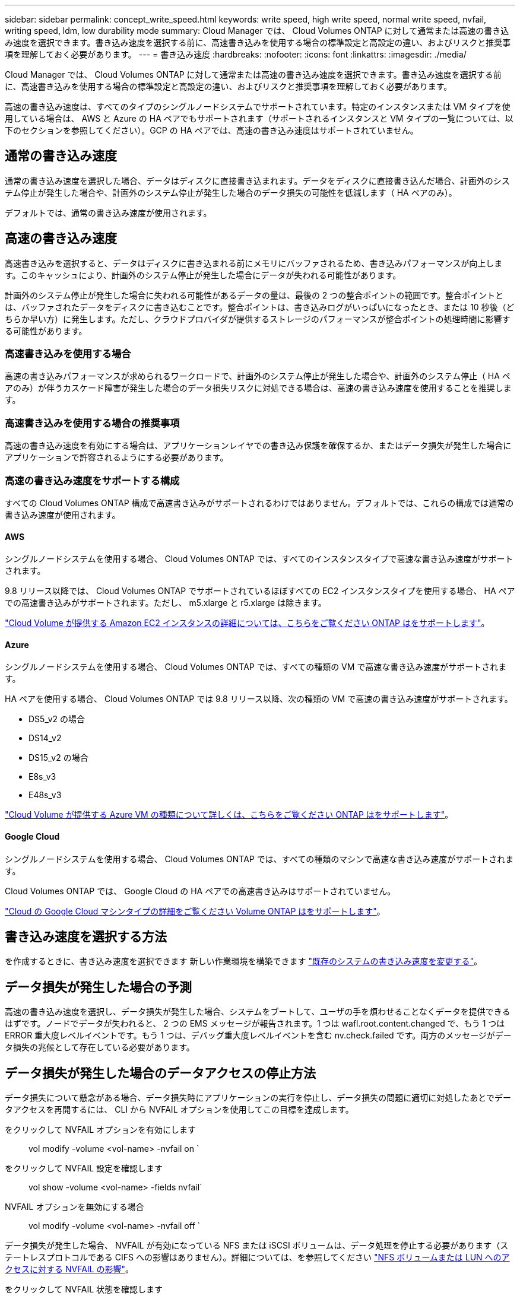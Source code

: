 ---
sidebar: sidebar 
permalink: concept_write_speed.html 
keywords: write speed, high write speed, normal write speed, nvfail, writing speed, ldm, low durability mode 
summary: Cloud Manager では、 Cloud Volumes ONTAP に対して通常または高速の書き込み速度を選択できます。書き込み速度を選択する前に、高速書き込みを使用する場合の標準設定と高設定の違い、およびリスクと推奨事項を理解しておく必要があります。 
---
= 書き込み速度
:hardbreaks:
:nofooter: 
:icons: font
:linkattrs: 
:imagesdir: ./media/


[role="lead"]
Cloud Manager では、 Cloud Volumes ONTAP に対して通常または高速の書き込み速度を選択できます。書き込み速度を選択する前に、高速書き込みを使用する場合の標準設定と高設定の違い、およびリスクと推奨事項を理解しておく必要があります。

高速の書き込み速度は、すべてのタイプのシングルノードシステムでサポートされています。特定のインスタンスまたは VM タイプを使用している場合は、 AWS と Azure の HA ペアでもサポートされます（サポートされるインスタンスと VM タイプの一覧については、以下のセクションを参照してください）。GCP の HA ペアでは、高速の書き込み速度はサポートされていません。



== 通常の書き込み速度

通常の書き込み速度を選択した場合、データはディスクに直接書き込まれます。データをディスクに直接書き込んだ場合、計画外のシステム停止が発生した場合や、計画外のシステム停止が発生した場合のデータ損失の可能性を低減します（ HA ペアのみ）。

デフォルトでは、通常の書き込み速度が使用されます。



== 高速の書き込み速度

高速書き込みを選択すると、データはディスクに書き込まれる前にメモリにバッファされるため、書き込みパフォーマンスが向上します。このキャッシュにより、計画外のシステム停止が発生した場合にデータが失われる可能性があります。

計画外のシステム停止が発生した場合に失われる可能性があるデータの量は、最後の 2 つの整合ポイントの範囲です。整合ポイントとは、バッファされたデータをディスクに書き込むことです。整合ポイントは、書き込みログがいっぱいになったとき、または 10 秒後（どちらか早い方）に発生します。ただし、クラウドプロバイダが提供するストレージのパフォーマンスが整合ポイントの処理時間に影響する可能性があります。



=== 高速書き込みを使用する場合

高速の書き込みパフォーマンスが求められるワークロードで、計画外のシステム停止が発生した場合や、計画外のシステム停止（ HA ペアのみ）が伴うカスケード障害が発生した場合のデータ損失リスクに対処できる場合は、高速の書き込み速度を使用することを推奨します。



=== 高速書き込みを使用する場合の推奨事項

高速の書き込み速度を有効にする場合は、アプリケーションレイヤでの書き込み保護を確保するか、またはデータ損失が発生した場合にアプリケーションで許容されるようにする必要があります。



=== 高速の書き込み速度をサポートする構成

すべての Cloud Volumes ONTAP 構成で高速書き込みがサポートされるわけではありません。デフォルトでは、これらの構成では通常の書き込み速度が使用されます。



==== AWS

シングルノードシステムを使用する場合、 Cloud Volumes ONTAP では、すべてのインスタンスタイプで高速な書き込み速度がサポートされます。

9.8 リリース以降では、 Cloud Volumes ONTAP でサポートされているほぼすべての EC2 インスタンスタイプを使用する場合、 HA ペアでの高速書き込みがサポートされます。ただし、 m5.xlarge と r5.xlarge は除きます。

https://docs.netapp.com/us-en/cloud-volumes-ontap/reference_configs_aws_991.html["Cloud Volume が提供する Amazon EC2 インスタンスの詳細については、こちらをご覧ください ONTAP はをサポートします"^]。



==== Azure

シングルノードシステムを使用する場合、 Cloud Volumes ONTAP では、すべての種類の VM で高速な書き込み速度がサポートされます。

HA ペアを使用する場合、 Cloud Volumes ONTAP では 9.8 リリース以降、次の種類の VM で高速の書き込み速度がサポートされます。

* DS5_v2 の場合
* DS14_v2
* DS15_v2 の場合
* E8s_v3
* E48s_v3


https://docs.netapp.com/us-en/cloud-volumes-ontap/reference_configs_azure_991.html["Cloud Volume が提供する Azure VM の種類について詳しくは、こちらをご覧ください ONTAP はをサポートします"^]。



==== Google Cloud

シングルノードシステムを使用する場合、 Cloud Volumes ONTAP では、すべての種類のマシンで高速な書き込み速度がサポートされます。

Cloud Volumes ONTAP では、 Google Cloud の HA ペアでの高速書き込みはサポートされていません。

https://docs.netapp.com/us-en/cloud-volumes-ontap/reference_configs_gcp_991.html["Cloud の Google Cloud マシンタイプの詳細をご覧ください Volume ONTAP はをサポートします"^]。



== 書き込み速度を選択する方法

を作成するときに、書き込み速度を選択できます 新しい作業環境を構築できます link:task_modifying_ontap_cloud.html#changing-write-speed-to-normal-or-high.html["既存のシステムの書き込み速度を変更する"]。



== データ損失が発生した場合の予測

高速の書き込み速度を選択し、データ損失が発生した場合、システムをブートして、ユーザの手を煩わせることなくデータを提供できるはずです。ノードでデータが失われると、 2 つの EMS メッセージが報告されます。1 つは wafl.root.content.changed で、もう 1 つは ERROR 重大度レベルイベントです。もう 1 つは、デバッグ重大度レベルイベントを含む nv.check.failed です。両方のメッセージがデータ損失の兆候として存在している必要があります。



== データ損失が発生した場合のデータアクセスの停止方法

データ損失について懸念がある場合、データ損失時にアプリケーションの実行を停止し、データ損失の問題に適切に対処したあとでデータアクセスを再開するには、 CLI から NVFAIL オプションを使用してこの目標を達成します。

をクリックして NVFAIL オプションを有効にします:: vol modify -volume <vol-name> -nvfail on `
をクリックして NVFAIL 設定を確認します:: vol show -volume <vol-name> -fields nvfail`
NVFAIL オプションを無効にする場合:: vol modify -volume <vol-name> -nvfail off `


データ損失が発生した場合、 NVFAIL が有効になっている NFS または iSCSI ボリュームは、データ処理を停止する必要があります（ステートレスプロトコルである CIFS への影響はありません）。詳細については、を参照してください https://docs.netapp.com/ontap-9/topic/com.netapp.doc.dot-mcc-mgmt-dr/GUID-40D04B8A-01F7-4E87-8161-E30BD80F5B7F.html["NFS ボリュームまたは LUN へのアクセスに対する NVFAIL の影響"^]。

をクリックして NVFAIL 状態を確認します:: vol show -fields in in-nvfailed-state 」を参照してください


データ損失の問題に適切に対処したら、 NVFAIL 状態を解消でき、ボリュームへのデータアクセスが可能になります。

をクリックして NVFAIL 状態を解消します:: vol modify -volume <vol-name> -in-nvfailed-state false


